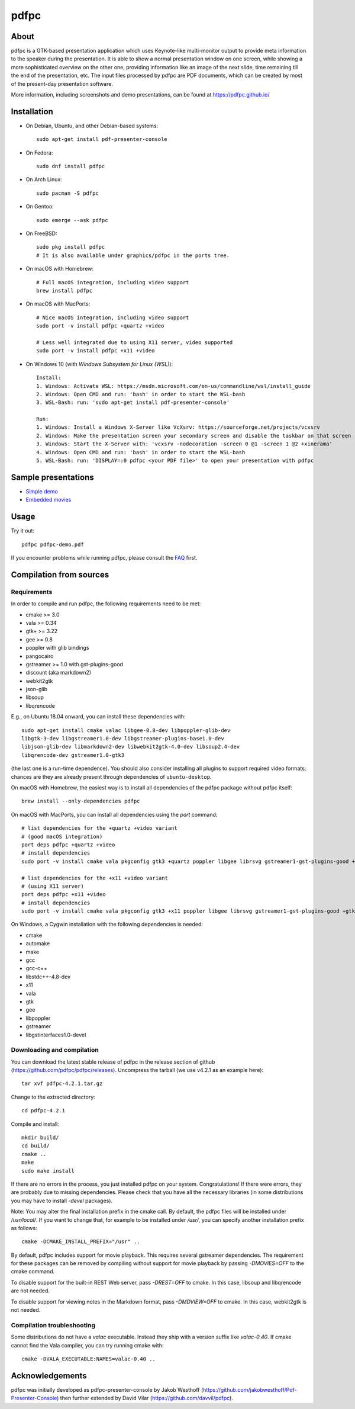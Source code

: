=====
pdfpc
=====

About
=====

pdfpc is a GTK-based presentation application which uses Keynote-like
multi-monitor output to provide meta information to the speaker during the
presentation. It is able to show a normal presentation window on one screen,
while showing a more sophisticated overview on the other one, providing
information like an image of the next slide, time remaining till the end of
the presentation, etc. The input files processed by pdfpc are PDF documents,
which can be created by most of the present-day presentation software.

More information, including screenshots and demo presentations, can be found
at https://pdfpc.github.io/

Installation
============

- On Debian, Ubuntu, and other Debian-based systems::

    sudo apt-get install pdf-presenter-console

- On Fedora::

    sudo dnf install pdfpc

- On Arch Linux::

    sudo pacman -S pdfpc

- On Gentoo::

    sudo emerge --ask pdfpc

- On FreeBSD::

    sudo pkg install pdfpc
    # It is also available under graphics/pdfpc in the ports tree.

- On macOS with Homebrew::

    # Full macOS integration, including video support
    brew install pdfpc

- On macOS with MacPorts::

    # Nice macOS integration, including video support
    sudo port -v install pdfpc +quartz +video

    # Less well integrated due to using X11 server, video supported
    sudo port -v install pdfpc +x11 +video

- On Windows 10 (with *Windows Subsystem for Linux (WSL)*)::

    Install:
    1. Windows: Activate WSL: https://msdn.microsoft.com/en-us/commandline/wsl/install_guide
    2. Windows: Open CMD and run: 'bash' in order to start the WSL-bash
    3. WSL-Bash: run: 'sudo apt-get install pdf-presenter-console'

    Run:
    1. Windows: Install a Windows X-Server like VcXsrv: https://sourceforge.net/projects/vcxsrv
    2. Windows: Make the presentation screen your secondary screen and disable the taskbar on that screen
    3. Windows: Start the X-Server with: 'vcxsrv -nodecoration -screen 0 @1 -screen 1 @2 +xinerama'
    4. Windows: Open CMD and run: 'bash' in order to start the WSL-bash
    5. WSL-Bash: run: 'DISPLAY=:0 pdfpc <your PDF file>' to open your presentation with pdfpc

Sample presentations
====================

- `Simple demo <https://github.com/pdfpc/pdfpc/releases/latest/download/pdfpc-demo.pdf>`_
- `Embedded movies <https://github.com/pdfpc/pdfpc/releases/latest/download/pdfpc-video-example.zip>`_

Usage
=====

Try it out::

    pdfpc pdfpc-demo.pdf


If you encounter problems while running pdfpc, please consult the `FAQ
<FAQ.rst>`_ first.

Compilation from sources
========================

Requirements
------------

In order to compile and run pdfpc, the following requirements need to be met:

- cmake >= 3.0
- vala  >= 0.34
- gtk+  >= 3.22
- gee   >= 0.8
- poppler with glib bindings
- pangocairo
- gstreamer >= 1.0 with gst-plugins-good
- discount (aka markdown2)
- webkit2gtk
- json-glib
- libsoup
- libqrencode

E.g., on Ubuntu 18.04 onward, you can install these dependencies with::

    sudo apt-get install cmake valac libgee-0.8-dev libpoppler-glib-dev
    libgtk-3-dev libgstreamer1.0-dev libgstreamer-plugins-base1.0-dev
    libjson-glib-dev libmarkdown2-dev libwebkit2gtk-4.0-dev libsoup2.4-dev
    libqrencode-dev gstreamer1.0-gtk3

(the last one is a run-time dependence). You should also consider installing all
plugins to support required video formats; chances are they are already present
through dependencies of ``ubuntu-desktop``.

On macOS with Homebrew, the easiest way is to install all dependencies of the
pdfpc package without pdfpc itself::

    brew install --only-dependencies pdfpc

On macOS with MacPorts, you can install all dependencies using the `port` command::

    # list dependencies for the +quartz +video variant
    # (good macOS integration)
    port deps pdfpc +quartz +video
    # install dependencies
    sudo port -v install cmake vala pkgconfig gtk3 +quartz poppler libgee librsvg gstreamer1-gst-plugins-good +gtk3

    # list dependencies for the +x11 +video variant
    # (using X11 server)
    port deps pdfpc +x11 +video
    # install dependencies
    sudo port -v install cmake vala pkgconfig gtk3 +x11 poppler libgee librsvg gstreamer1-gst-plugins-good +gtk3 +x11

On Windows, a Cygwin installation with the following dependencies is needed:

- cmake
- automake
- make
- gcc
- gcc-c++
- libstdc++-4.8-dev
- x11
- vala
- gtk
- gee
- libpoppler
- gstreamer
- libgstinterfaces1.0-devel

Downloading and compilation
---------------------------

You can download the latest stable release of pdfpc in the release section of
github (https://github.com/pdfpc/pdfpc/releases). Uncompress the tarball (we
use v4.2.1 as an example here)::

    tar xvf pdfpc-4.2.1.tar.gz

Change to the extracted directory::

    cd pdfpc-4.2.1

Compile and install::

    mkdir build/
    cd build/
    cmake ..
    make
    sudo make install

If there are no errors in the process, you just installed pdfpc on your system.
Congratulations! If there were errors, they are probably due to missing
dependencies. Please check that you have all the necessary libraries (in some
distributions you may have to install *-devel* packages).

Note: You may alter the final installation prefix in the cmake call. By default,
the pdfpc files will be installed under */usr/local/*. If you want to change
that, for example to be installed under */usr/*, you can specify another
installation prefix as follows::

    cmake -DCMAKE_INSTALL_PREFIX="/usr" ..

By default, pdfpc includes support for movie playback.  This requires several
gstreamer dependencies.  The requirement for these packages
can be removed by compiling without support for movie playback by passing
*-DMOVIES=OFF* to the cmake command.

To disable support for the built-in REST Web server, pass *-DREST=OFF* to cmake.
In this case, libsoup and libqrencode are not needed.

To disable support for viewing notes in the Markdown format, pass *-DMDVIEW=OFF*
to cmake. In this case, webkit2gtk is not needed.

Compilation troubleshooting
---------------------------

Some distributions do not have a *valac* executable. Instead they ship with a
version suffix like *valac-0.40*. If cmake cannot find the Vala compiler, you
can try running cmake with::

    cmake -DVALA_EXECUTABLE:NAMES=valac-0.40 ..

Acknowledgements
================

pdfpc was initially developed as pdfpc-presenter-console by Jakob Westhoff
(https://github.com/jakobwesthoff/Pdf-Presenter-Console)
then further extended by David Vilar (https://github.com/davvil/pdfpc).
